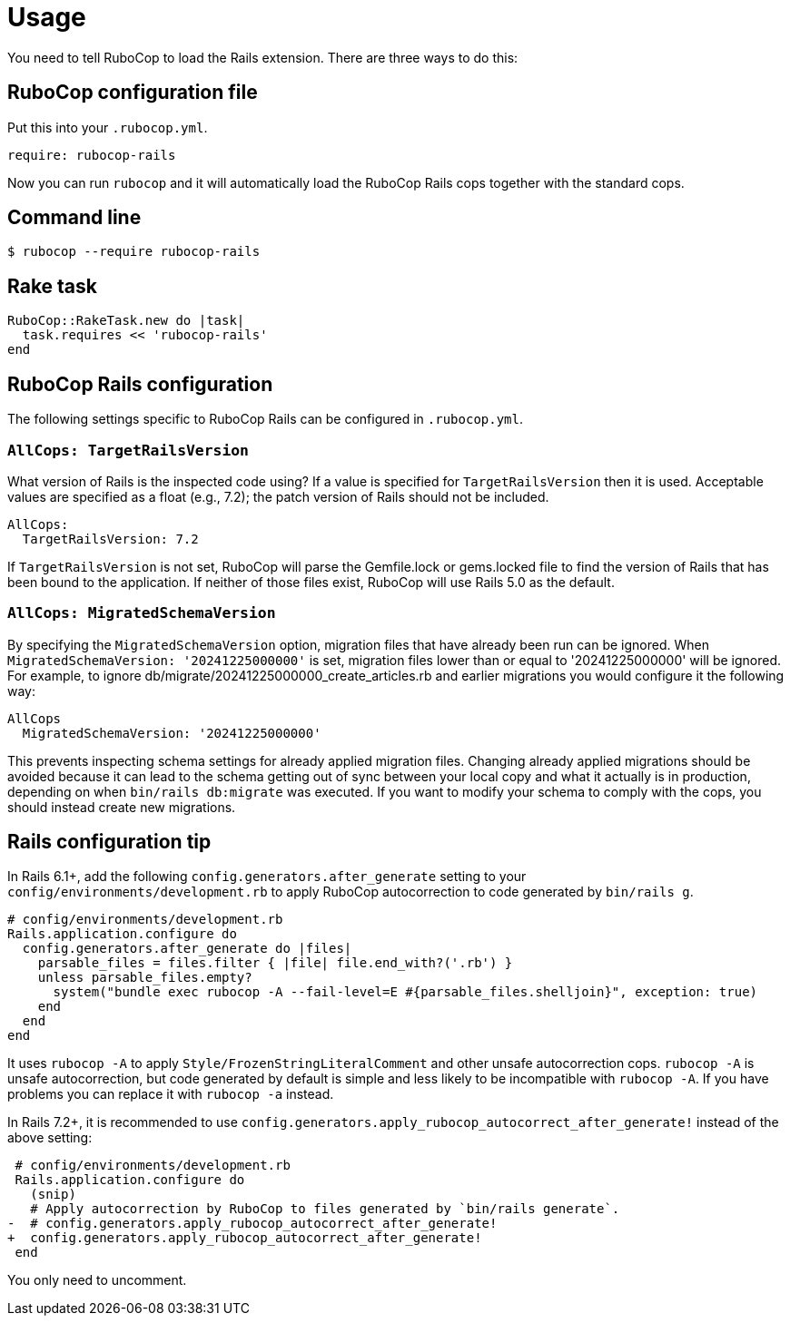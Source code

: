 = Usage

You need to tell RuboCop to load the Rails extension. There are three
ways to do this:

== RuboCop configuration file

Put this into your `.rubocop.yml`.

[source,yaml]
----
require: rubocop-rails
----

Now you can run `rubocop` and it will automatically load the RuboCop Rails
cops together with the standard cops.

== Command line

[source,sh]
----
$ rubocop --require rubocop-rails
----

== Rake task

[source,ruby]
----
RuboCop::RakeTask.new do |task|
  task.requires << 'rubocop-rails'
end
----

== RuboCop Rails configuration

The following settings specific to RuboCop Rails can be configured in `.rubocop.yml`.

=== `AllCops: TargetRailsVersion`

What version of Rails is the inspected code using? If a value is specified
for `TargetRailsVersion` then it is used. Acceptable values are specified
as a float (e.g., 7.2); the patch version of Rails should not be included.

[source,yaml]
----
AllCops:
  TargetRailsVersion: 7.2
----

If `TargetRailsVersion` is not set, RuboCop will parse the Gemfile.lock or
gems.locked file to find the version of Rails that has been bound to the
application. If neither of those files exist, RuboCop will use Rails 5.0
as the default.

=== `AllCops: MigratedSchemaVersion`

By specifying the `MigratedSchemaVersion` option, migration files that have already been run can be ignored.
When `MigratedSchemaVersion: '20241225000000'` is set, migration files lower than or equal to '20241225000000' will be ignored.
For example, to ignore db/migrate/20241225000000_create_articles.rb and earlier migrations you would configure it the following way:

[source,yaml]
----
AllCops
  MigratedSchemaVersion: '20241225000000'
----

This prevents inspecting schema settings for already applied migration files.
Changing already applied migrations should be avoided because it can lead to the schema getting out of sync
between your local copy and what it actually is in production, depending on when `bin/rails db:migrate` was executed.
If you want to modify your schema to comply with the cops, you should instead create new migrations.

== Rails configuration tip

In Rails 6.1+, add the following `config.generators.after_generate` setting to
your `config/environments/development.rb` to apply RuboCop autocorrection to code generated by `bin/rails g`.

[source,ruby]
----
# config/environments/development.rb
Rails.application.configure do
  config.generators.after_generate do |files|
    parsable_files = files.filter { |file| file.end_with?('.rb') }
    unless parsable_files.empty?
      system("bundle exec rubocop -A --fail-level=E #{parsable_files.shelljoin}", exception: true)
    end
  end
end
----

It uses `rubocop -A` to apply `Style/FrozenStringLiteralComment` and other unsafe autocorrection cops.
`rubocop -A` is unsafe autocorrection, but code generated by default is simple and less likely to
be incompatible with `rubocop -A`. If you have problems you can replace it with `rubocop -a` instead.

In Rails 7.2+, it is recommended to use `config.generators.apply_rubocop_autocorrect_after_generate!` instead of the above setting:

[source,diff]
----
 # config/environments/development.rb
 Rails.application.configure do
   (snip)
   # Apply autocorrection by RuboCop to files generated by `bin/rails generate`.
-  # config.generators.apply_rubocop_autocorrect_after_generate!
+  config.generators.apply_rubocop_autocorrect_after_generate!
 end
----

You only need to uncomment.
